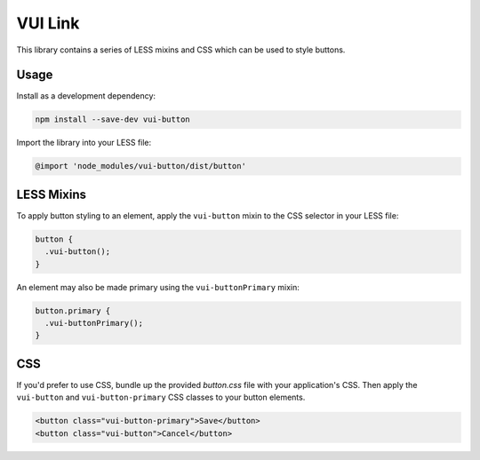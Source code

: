 VUI Link
*******************

This library contains a series of LESS mixins and CSS which can be used to
style buttons.

Usage
===========
Install as a development dependency:

.. code-block:: console

	npm install --save-dev vui-button

Import the library into your LESS file:

.. code-block:: css

	@import 'node_modules/vui-button/dist/button'

LESS Mixins
===========

To apply button styling to an element, apply the ``vui-button`` mixin to the CSS
selector in your LESS file:

.. code-block:: css

	button {
	  .vui-button();
	}

An element may also be made primary using the ``vui-buttonPrimary`` mixin:

.. code-block:: css

	button.primary {
	  .vui-buttonPrimary();
	}

CSS
===

If you'd prefer to use CSS, bundle up the provided *button.css* file with
your application's CSS. Then apply the ``vui-button`` and ``vui-button-primary`` CSS classes to your button elements.

.. code-block:: html

	<button class="vui-button-primary">Save</button>
	<button class="vui-button">Cancel</button>